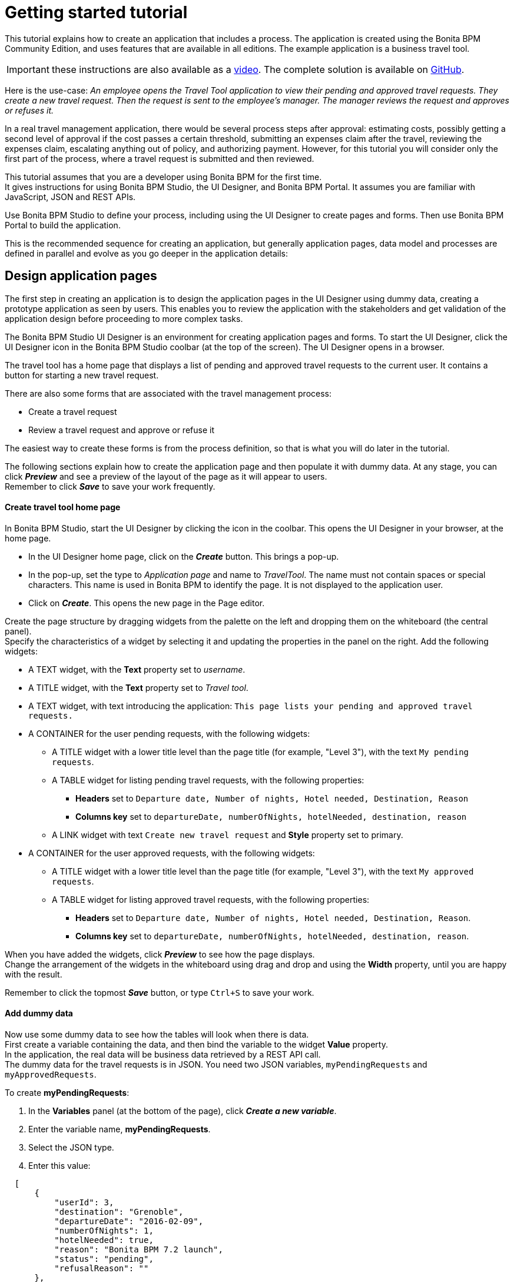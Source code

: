= Getting started tutorial

This tutorial explains how to create an application that includes a process. The application is created using the Bonita BPM Community Edition, and uses features that are available in all editions. The example application is a business travel tool.

IMPORTANT: these instructions are also available as a http://www.bonitasoft.com/resources/videos/getting-started-tutorial[video]. The complete solution is available on https://github.com/Bonitasoft-Community/getting-started-turorial[GitHub].

Here is the use-case: _An employee opens the Travel Tool application to view their pending and approved travel requests. They create a new travel request. Then the request is sent to the employee's manager.
The manager reviews the request and approves or refuses it._

In a real travel management application, there would be several process steps after approval: estimating costs, possibly getting a second level of approval if the cost passes a certain threshold, submitting an expenses claim after the travel, reviewing the expenses claim, escalating anything out of policy, and authorizing payment. However, for this tutorial you will consider only the first part of the process, where a travel request is submitted and then reviewed.

This tutorial assumes that you are a developer using Bonita BPM for the first time. +
It gives instructions for using Bonita BPM Studio, the UI Designer, and Bonita BPM Portal. It assumes you are familiar with JavaScript, JSON and REST APIs.

Use Bonita BPM Studio to define your process, including using the UI Designer to create pages and forms. Then use Bonita BPM Portal to build the application.

This is the recommended sequence for creating an application, but generally application pages, data model and processes are defined in parallel and evolve as you go deeper in the application details:

== Design application pages

The first step in creating an application is to design the application pages in the UI Designer using dummy data, creating a prototype application as seen by users. This enables you to review the application with the stakeholders and get validation of the application design before proceeding to more complex tasks.

The Bonita BPM Studio UI Designer is an environment for creating application pages and forms. To start the UI Designer, click the UI Designer icon in the Bonita BPM Studio coolbar (at the top of the screen). The UI Designer opens in a browser.

The travel tool has a home page that displays a list of pending and approved travel requests to the current user. It contains a button for starting a new travel request.

There are also some forms that are associated with the travel management process:

* Create a travel request
* Review a travel request and approve or refuse it

The easiest way to create these forms is from the process definition, so that is what you will do later in the tutorial.

The following sections explain how to create the application page and then populate it with dummy data. At any stage, you can click *_Preview_* and see a preview of the layout of the page as it will appear to users. +
Remember to click *_Save_* to save your work frequently.

[discrete]
==== Create travel tool home page

In Bonita BPM Studio, start the UI Designer by clicking the icon in the coolbar. This opens the UI Designer in your browser, at the home page.

* In the UI Designer home page, click on the *_Create_* button. This brings a pop-up.
* In the pop-up, set the type to _Application page_ and name to _TravelTool_. The name must not contain spaces or special characters. This name is used in Bonita BPM to identify the page. It is not displayed to the application user.
* Click on *_Create_*. This opens the new page in the Page editor.

Create the page structure by dragging widgets from the palette on the left and dropping them on the whiteboard (the central panel). +
Specify the characteristics of a widget by selecting it and updating the properties in the panel on the right. Add the following widgets:

* A TEXT widget, with the *Text* property set to _username_.
* A TITLE widget, with the *Text* property set to _Travel tool_.
* A TEXT widget, with text introducing the application: `This page lists your pending and approved travel requests.`
* A CONTAINER for the user pending requests, with the following widgets:
 ** A TITLE widget with a lower title level than the page title (for example, "Level 3"), with the text `My pending requests`.
 ** A TABLE widget for listing pending travel requests, with the following properties:
  *** *Headers* set to `Departure date, Number of nights, Hotel needed, Destination, Reason`
  *** *Columns key* set to `departureDate, numberOfNights, hotelNeeded, destination, reason`
 ** A LINK widget with text `Create new travel request` and *Style* property set to primary.
* A CONTAINER for the user approved requests, with the following widgets:
 ** A TITLE widget with a lower title level than the page title (for example, "Level 3"), with the text `My approved requests`.
 ** A TABLE widget for listing approved travel requests, with the following properties:
  *** *Headers* set to `Departure date, Number of nights, Hotel needed, Destination, Reason`.
  *** *Columns key* set to `departureDate, numberOfNights, hotelNeeded, destination, reason`.

When you have added the widgets, click *_Preview_* to see how the page displays. +
Change the arrangement of the widgets in the whiteboard using drag and drop and using the *Width* property, until you are happy with the result.

Remember to click the topmost *_Save_* button, or type `Ctrl+S` to save your work.

[discrete]
==== Add dummy data

Now use some dummy data to see how the tables will look when there is data. +
First create a variable containing the data, and then bind the variable to the widget *Value* property. +
In the application, the real data will be business data retrieved by a REST API call. +
The dummy data for the travel requests is in JSON. You need two JSON variables, `myPendingRequests` and `myApprovedRequests`.

To create *myPendingRequests*:

. In the *Variables* panel (at the bottom of the page), click *_Create a new variable_*.
. Enter the variable name, *myPendingRequests*.
. Select the JSON type.
. Enter this value:

[source,json]
----
  [
      {
          "userId": 3,
          "destination": "Grenoble",
          "departureDate": "2016-02-09",
          "numberOfNights": 1,
          "hotelNeeded": true,
          "reason": "Bonita BPM 7.2 launch",
          "status": "pending",
          "refusalReason": ""
      },
      {
          "userId": 3,
          "departureDate": "2016-10-09",
          "numberOfNights": 3,
          "hotelNeeded": false,
          "destination": "Paris",
          "reason": "Open source conference",
          "status": "pending",
          "refusalReason": ""
      },
      {
          "userId": 3,
          "departureDate": "2016-07-07",
          "numberOfNights": 4,
          "hotelNeeded": false,
          "destination": "San Francisco",
          "reason": "BPAD training",
          "status": "pending",
          "refusalReason": ""
      }
  ]
----

. Click *_Save_*.
. Select the table widget for the pending requests.
. In the *Content* property, click the link icon at the right ("*fx*"), then click in the box and choose `myPendingRequests` from the list of variables (start typing the variable name to get auto-completion).
. Click *_Preview_* to see the page with data for pending requests. +
  Now follow the same steps to create `myApprovedRequests` with the following content:
+
[source,json]
----
  [
   {
       "userId": 3,
       "destination": "Tokyo",
       "departureDate": "2016-10-10",
       "numberOfNights": 5,
       "hotelNeeded": true,
       "reason": "BPM for HR conference",
       "status": "approved",
       "refusalReason": ""
   },
   {
       "userId": 3,
       "departureDate": "2015-12-11",
       "numberOfNights": 3,
       "hotelNeeded": false,
       "destination": "San Francisco",
       "reason": "Meetings with team",
       "status": "approved",
       "refusalReason": ""
   }
  ]
----

When you have defined this variable, select the table widget for the approved requests and set the value of the *Content* property to `myApprovedRequests` (remember to click on the "*fx*" icon).

[discrete]
==== Review and improve the page

You now have a prototype of the _TravelTool_ page with dummy data. View the prototype, and adjust the arrangement of the widgets until you are happy with the appearance of the page. +
You can drag and drop widgets to reorder them, and you can change properties including *Width* and *Alignment*. For example, to improve this page, you could make the following changes:

* Select the username widget, and change the *Alignment* to `right`.
* Select the "Travel Tool" title and drag it beside the username. The size of the username widget will automatically adjust, so that both widgets are in the same row.
* Select the "Create new travel request" link widget and change the *Alignment* to `center`.

== Create the data model

There are two stages to defining variables: first you define the business data model, and then you specify how the process handles objects of the model. +
The model is defined as a set of Java classes, and the process uses instances of these classes. If you are not familiar with the terminology, all you need to remember is that the model is the global definition, with a collection of structured variables. +
For your process, you select the subset that is relevant.

First, we will create the business data model, which will then be available for all processes. We will use a model with one object:

* _TravelRequest_ contains the details of the travel that is being requested and its approval status.

To define the business data model:

. Go to the *Development* menu, choose *Business Data Model*, and then choose *Manage...*. This opens the dialog to manage the business data model.
. Beside the list of business object types, click *_Add_*. A temporary type name, such as _BusinessObject1_ is added to the list.
. Click on the temporary name, and change it to _TravelRequest_.
. Select the _TravelRequest_ business object type, and add its attributes. This table shows the attributes and their types:
+
|===
| Variable | Data type | Mandatory

| userId
| Long
| yes

| departureDate
| Date Only
| yes

| numberOfNights
| Integer
| yes

| hotelNeeded
| Boolean
| yes

| destination
| String
| yes

| reason
| String
| yes

| status
| String
| yes

| refusalReason
| String
| no
|===

To add each attribute:

. In the *Attributes* tab, click *_Add_*. A temporary attribute name ("attribute1") is added to the Name column.
. Change the temporary name to the attribute name.
. Select the type from the drop-down list. To display the list, click at the right end of the *Type* column.
. There are no *Multiple* attributes in this object, so you can ignore this column.
. In the *Mandatory* column, check the box for the attributes that are mandatory.
. Add a custom query that you will use to search for data using both the userId and the status:
 .. In the *Queries* tab, select *Custom*.
 .. Click *_Add_*. A temporary query name ("query1") is added to the *Name* column.
 .. Change the temporary name to `findByUserIdAndStatus`.
 .. Click in the query column, and then click the edit icon at the right. This opens a popup with a proposed custom query that uses all the attributes.
 .. In the *JPQL Query* field, remove these lines:

+
----
AND t.departureDate = :departureDate
AND t.numberOfNights = :numberOfNights
AND t.hotelNeeded = :hotelNeeded
AND t.destination = :destination
AND t.reason = :reason
AND t.refusalReason = :refusalReason
----
 .. In the Parameters list, delete all the attributes except _userId_ and _status_.
 .. Click *_OK_* to save the query.
. Click *_Finish_* to save the business data model.

== Create the process definition

[discrete]
==== Create the diagram

The first stage is to create the new diagram, which you do using Bonita BPM Studio. While you are working on a diagram, save your work from time to time, by clicking the *_Save_* icon in the coolbar (at the top of the screen) or typing `CTRL+S`. +
Create the diagram as follows:

. Click *_New diagram_* on the Bonita BPM Studio Welcome page. This creates an almost empty diagram for you to start updating:
 ** The large rectangle with a name at the left is the *pool*.
 ** Inside the pool there is a *lane*, which is also a rectangle. You can see the border of the lane at the left side, beside the pool name. The other borders of the lane coincide with the pool border so are not visible.
 ** The green circle in the lane is a *start event*.
 ** The blue box in the lane is a *human task*.
. The first thing to do is to give the diagram a more descriptive name. Click on the diagram outside the pool, then go to the *Details* panel. This is the area on the bottom-right of the screen.
. In the *General* tab, *Diagram* pane, click *_Edit..._* next to the *Name* field.
. Enter the new diagram name, _Simple Travel Request_, in the popup and click *_OK_*. You can see in the tab at the top of the whiteboard that the diagram name has changed.
. Now give the Pool a more descriptive name. Select the pool by clicking in the space between the pool border and the lane border at the left side of the diagram.
Then go to the *Details* panel, *General* tab, *Pool* pane, and click *_Edit..._* next to the *Name* field. Enter the new pool name, _Travel Request_, in the popup. +
When you have renamed the diagram and the pool, the diagram looks like this:

image::images/images-6_0/7.0-getting-started-renamed-diagram.png[Diagram with names changed]

. This process starts when an employee fills in a travel request form. You do not need to create a task for this because it is this action that triggers the process to start. This is known as process instantiation. A *form for process instantiation* is defined at the pool level.
. Define what happens after the user submits a request form: the manager reviews the travel request and approves or refuses it. You can use the example task that was added to the diagram automatically. Click on the task name and change it to _Manager review_.
. In a future evolution of this process, the next task would be to send the travel request details to the admin team so they can handle the booking. For now, though we are just interested in getting the first part of the process working, so add an end after the review task. You can do this by dragging the end icon (red circle) from the palette to the whiteboard, and then connecting to the _Manager review_ task with a flow element.

When you have finished, your diagram should look like this:

image::images/images-6_0/7.0-getting-started-completed-diagram.png[Completed diagram]

[discrete]
==== Define business variables

You have already defined the data model, but now you need to specify how the model is applied to this process. +
Define a _travelRequest_ business variable, which is an instance of the _TravelRequest_ object type. Follow these steps:

. Select the pool.
. Go to the *Details* panel, *Data* tab, *Pool variables* pane and click *_Add..._* beside the Business variables box.
. In the Name field, type _travelRequest_.
. Add a description to document your development if you want to.
. From the Business Object list, choose _TravelRequest_.
. Do not configure the default value. The default value uses information that is in the contract, so you will define it later.
. Click *_Finish_* to save the definition.

The attributes of _travelRequest_ are the information that is used in the process. There are no other variables to define.

[discrete]
==== Create contracts

A contract is the specification of what a form must return to the process instance. Define a contract for process instantiation, and for each human task.

The contract does not need to include information that is sent from the process instance to the form. This is included in the context, which is the set of information passed to the form. You cannot configure the context.

The information that you specify in the contract is a subset of the information used in the process. +
To specify the process instantiation contract, select the pool and follow these steps:

. Go to the *Details* panel, *Execution* tab, *Contract* pane.
. In the *Inputs* tab, click *_Add from data..._*. This opens a popup for creating the contract using the business data variables that are defined for the process.
. Select _travelRequest_ and click *_Next_*.
. Specify the attributes to include. By default, all the attributes are checked, so uncheck those that are not relevant: _userId_, _status_ and _refusalReason_.
. Leave the radio button on automatic generation of initialization script.
. Click *_Finish_* and safely ignore the warning related to contract generation as we will take care of those in time.

Now that the case instantiation contract is set up, we will add two constraints on its values. +
The first one will ensure that the departure date is in the future and the second will validate that the number of nights is greater or equal to zero.

. Still in the *Contract* pane, switch to the *Constraints* tab and click *_Add_*. This adds a placeholder constraint.
. Click on the placeholder name and change it to _departureInFuture_.
. Click in the *Expression* field, then click on the icon that appears at the right of the field. This opens a popup where you can enter the constraint expression.
. Define the constraint with this script:``travelRequestInput.departureDate.isAfter(java.time.LocalDate.now())``
. In the *Error message* column, add this text: `Departure date must be in the future.`
. Add a second constraint as following:
 ** Name: `zeroOrMoreNights`
 ** Expression: `travelRequestInput.numberOfNights >= 0`
 ** Error message: `Number of nights must be greater or equal to zero.`

In the *Details* panel, *Execution* tab, *Contract* pane, *Inputs* tab click the arrow next to *travelRequestInput* to expand the list of attributes. +
For each attribute, add a *Description*. The description is displayed in the automatically generated form used for process testing, so include information that will help the user complete the form correctly, as follows:

|===
| Attribute | Description

| departureDate
| Specify the date that the travel starts

| numberOfNights
| Enter the number of nights

| hotelNeeded
| Specify if you need a hotel reservation

| destination
| Enter the destination city

| reason
| Explain the reason for this travel. Give the business justification
|===

The process instantiation contract is now complete.

The contract for the _Manager review_ task only has two inputs, _status_ and _refusalReason_, so you can create it directly instead of from data. +
It also has a constraint: a _refusalReason_ must be specified if the manager refuses the request. To define this contract:

. Select the _Manager review_ task.
. Go to the *Details* panel, *Execution* tab, *Contract* pane.
. In the *Inputs* tab, click *_Add_* and specify the following attributes:
+
|===
| Name | Type | Multiple | Description

| status
| Text
| No
| Indicate whether you approve or refuse this request

| refusalReason
| Text
| No
| If you refuse a request, you must give a reason
|===

. Go to the *Constraints* tab and click *_Add_*. This adds a placeholder constraint.
. Click on the placeholder name and change it to _reasonRequired_.
. Click in the *Expression* field, then click on the icon that appears at the right of the field. This opens a popup where you can enter the constraint expression.
. Define the constraint with this script:
`status == "approved" || (status == "refused" && refusalReason?.trim())`
. In the *Error message* column, add this text: `If you refuse a request, you must give a reason.`

[discrete]
==== Define business object initial values

Now that the contract is defined, you can configure the initial value of _travelRequest_, as follows:

. Select the pool and go to the *Details* panel, *Data* tab, *Pool variables* pane.
. Double-click _travelRequest_ to edit it.
. Click the pencil icon beside the *Default value* field. This opens the expression editor.
. An _initTravelRequest()_ script was automatically generated to initialize our data with the contract. We will complete this script by setting up the _userId_ and _status_ attributes. +
Insert the following code after the first line:
+
[source,groovy]
----
travelRequestVar.userId = BonitaUsers.getProcessInstanceInitiator(apiAccessor, processInstanceId).id
travelRequestVar.status = "pending"
----

. Click *_OK_* to save the expression.
. Click *_OK_* again to save the updated object definition.

[discrete]
==== Update business object with review data

You need to define operations to update the business object with the values entered for _status_ and _refusalReason_ in the _Manager review_ form. +
Select the _Manager review_ task, and go to the *Details* panel, *Execution* tab, *Operations* pane. First define the operation for _status_, as follows:

. Create a new operation by clicking *_Add_*.
. In the first field, click the down-arrow to display a list of variables on which an operation can be performed, and double-click _travelRequest_.
. Click the *_Takes value of_* link. This opens a popup listing the available operations. Choose *_Use a Java method_*. The popup displays a list of available methods. Click *_setStatus(String) - void_*, and then click *_OK_*.
. In the last field, click the down-arrow to display a list of variables, and double-click _status_.

Repeat these steps to define the operation for _refusalReason_.

When both of the operations are defined, the *Details* panel should look like this:

image::images/images-6_0/7.0-getting-started-operations.png[Manager review operations]

[discrete]
==== Specify actors

The next stage is to define who carries out the steps in the process. This is done by assigning xref:actors.adoc[actors]. +
An actor is a placeholder for the person who will do a task. +
When you configure a process, you make the connection between the actors defined in the process definition and the real-world people who will do process steps. +
Bonita BPM Studio comes with a test organization, called ACME, which you can use for testing. In this example, we have two people, the employee who initiates the process, and the employee's manager. +
The managers are also employees, so you can use the same actor for process instantiation and for the review task, but use a filter to specify who does the approval step. This is how it works:

. In the diagram, select the pool and go to the *Details* panel, *General* tab, *Actors* pane. This is where you define all the actors for the process. +
By default, there is already an Employee actor, which is defined for testing. You can change the organization and the actors later, but for initial testing, this will work fine. +
The default settings mean that any employee in the organization can start a case of the travel request process. You do not need to change anything.
. Next, select the _Manager review_ step and define who can do this. This step will be done by the manager of the person who initiated the request. +
All the managers are also employees, and the employee actor is defined for the lane, so check the button for *Use the actor defined in the lane*.
. To make sure that the review task is sent to the right manager, use an actor filter:
 .. Click the actor filter *_Set..._* button.
 .. Open up the list of process actor filters.
 .. Select *Initiator manager*. This means that the review task is to be done by the manager of the person who submitted the request that initiated the process. Click *_Next_*
 .. Specify a name for the actor filter definition, _requestersManager_, and click *_Finish_*.

The process is now defined. The next section shows you how to configure and run it to verify that the process definition is correct before you define forms and create the application.

[discrete]
==== Run process with temporary forms

You can run a process that is in development before you create forms, by using temporary forms that are created automatically. +
This section explains how to configure the process and run it from Bonita BPM Studio.

Before you can run the process, you need to configure it. For the first run we will use the default setting.

You can run the process and see the temporary forms, to check that the process definition is correct.

. Click *_Run_* in the coolbar. This opens a browser window, logs you in to Bonita BPM Portal as Walter Bates (user used for authentication in the default process configuration), and displays the travel request form.
. Fill out the form. Make sure that you use the right format for each field in the temporary forms ("yyyy-mm-dd" format for dates and either "true" or "false" value for booleans).
. When you have filled out the form, click *_Start_*. This submits the form and starts the process instance.
. At the top-right of the Portal window, click the arrow beside Walter's name and choose *_Logout_*.
. Log in as Walter's manager, Helen Kelly, with username `helen.kelly` and password `bpm`. The *Tasks* view is displayed, where there is a task called _Manager review_.
. Select the _Manager review_ task. The temporary form for the manager review is displayed in the right hand panel. +
It contains fields for the items defined in the contract for this step, but not the information that Walter entered in the request. +
When you create your own forms, you will add this information, so that the manager can see the details of the request before approving or refusing it. +
For now, you can see the form, so you have verified that the process definition is correct.

== Create forms

The easiest way to create a process form is to generate it automatically from the contract. This automatically creates a mapping between the process and the form and defines form data. You can then update the form manually to add or remove field, and to change the layout.

While using the UI Designer, click *_Save_* frequently to save your work.

To create the process instantiation form:

. In Bonita BPM Studio, select the pool and go to the *Details* panel, *Execution* tab, *Contract* pane.
. At the top-right of the *Details* panel, click the UI Designer icon. This opens the UI Designer in a browser window, with the automatically generated form.
. Change the form name. All forms that are generated automatically are called _newForm_, so you must rename them to avoid confusion. +
To do this, double-click on the name in the top bar, and then specify a new form name, _submitTravelRequest_.

The form is now created. A form is a UI Designer page that is mapped to a process and a contract. A page is a collection of widgets, and each field is defined by a widget. +
Widgets are arranged in rows and each row is divided into 12 columns. Each widget has a width that spans across one or more column. In addition to their width, widgets have a set of editable properties that can be set on the right side of the window.

To change the appearance and behavior of a page, you update the widgets. At any time, you can click *_Preview_* to see how the page will look to a user. +
To have more space to update the page, you can hide the *Variables* and *Assets* tabs, by clicking on the down-arrow.

Before improving the look of the form, we will enforce some validation rules on the different fields:

. Select the _Number Of Nights_ widget and set its _Min value_ property to _0_.
. Preview the form and try to enter some values to make sure that the validation works. Submit button should be disabled until all widgets contain valid values.

The form should now look like this in the page editor:

image::images/images-6_0/7.2-getting-started-inst-form-validation.png[Process instantiation form]

Now that the form is functional, we are going to improve its appearance to make it more user-friendly:

. Select the title widget, and change the *Text* property to `Submit a new travel request`.
. Make the Departure date widget narrower. To do this, select it and change the value of the *Width* property to 4 columns.
. Move the Destination widget up to the top of the form (below the title).
. Move the Number of nights and Hotel needed widgets to the same row as the Departure date, and reduce the widths. +
Note: when you add a widget to a row, it automatically takes all the remaining columns, so set the width after you move the widgets.
. Clear the initial value for Number of nights to show the placeholder at run time:
 .. In the *Variables* panel (at the bottom of the page), locate the row containing the _formInput_ variable.
 .. Click on the pencil icon located at the right side of this row.
 .. Change the value of the _numberOfNights_ attribute from _0_ to _null_.
 .. Click on *Save*.

When you have finished, the preview of the form looks like this:

image::images/images-6_0/7.2-getting-started-inst-form-rendering.png[Process instantiation form]

Now define the form for the _Manager review_ task. Start by automatically generating the form from the context, then add widgets to display the request details for the manager to review. Follow these steps:

. In Bonita BPM Studio, select the _Manager review_ task and go to the *Details* panel, *Execution* tab, *Contract* pane.
. At the top-right of the *Details* panel, click the UI Designer icon. This generates a form and opens it in the UI Designer.
. Change the form name to _reviewTravelRequest_.
. Add a variable to get the information that the user enters in the request form. To do this:
 .. In the *Variables* tab, click *_Create a new variable_*.
 .. Specify the name, _request_.
 .. Set the *Type* to *External API*.
 .. Set the value to `../{{context.travelRequest_ref.link}}`.
 .. Click *_Save_*.
. Add a variable to hold the different request status values:
+
|===
| Name | Type | Value

| statusValues
| JSON
| `[{"label": "Approve request", "value": "approved"},{"label": "Refuse request", "value": "refused"}]`
|===

. Edit the _formInput_ variable and set the value for the _status_ attribute to _"approved"_.
. All of the other widgets you will add will be placed inside the form container (identified with a dashed border).
. Add a title widget and set its text property to `Review travel request`. Set the *Level* property to Level 4, so it is the same size as the title of the form for creating a request.
. Add read-only widgets to display the details of the travel request, using the following information:
+
|===
| Label | Widget type | Value binding | Read-only

| Destination
| Input
| request.destination
| yes

| Departure date
| Date picker
| request.departureDate
| yes

| Number of nights
| Input
| request.numberOfNights
| yes

| Hotel needed
| Checkbox
| request.hotelNeeded
| yes

| Reason for travel
| Text area
| request.reason
| yes
|===

. Remove the "Refusal reason" widget that was added automatically, we will replace it by something more user-friendly in the next step.
. Add a Text area widget with the following properties:
+
|===
| Property | Value

| Hidden
| `formInput.status === 'approved'` (click on "fx"/"bind" icon first)

| Label
| Refusal reason

| Value
| `formInput.refusalReason`

| Required
| yes
|===
+
The dynamic _Hidden_ property will hide the widget when the request status is set to 'approved'. +
Otherwise, the field will be marked as required and the form validation will prevent the user from refusing a request without a reason.

. Remove the Status widget that was added automatically.
. Add a Radio buttons widget with the following properties:
+
|===
| Property | Value

| Label
| Review decision

| Available values (click on the "fx" binding icon next to the input field first)
| statusValues

| Displayed keys
| label

| Returned keys
| value

| Selected Value
| `formInput.status`
|===

. Preview the form to test the validation and rearrange the widgets until it looks like this in the editor:

image::images/images-6_0/7.2-getting-started-review-form.png[Process instantiation form]

== Run process

You can now run the process using the forms that you created. Make sure that you have saved everything in the UI Designer. Then click *_Run_* in the Studio coolbar.

Fill out the request form as Walter, then log in as Helen and do the review task. +
When the review form is displayed, it contains the information that Walter entered in the request form. You can approve or refuse the request.

Once process is finished you can see the request information as stored in the business data database in Bonita Studio:

. From the menu bar, choose *Development* menu, choose *Business Data Model*, and then choose *Brows data (h2 console)...*. This opens the h2 (business data database) web interface in a web browser.
. In the left tree menu click on TRAVELREQUEST. This will generate an SQL select query.
. Click on *Run (Ctrl+Enter)* button. You should view all the requests created by running the Travel Request process.

You process is now complete, so you can include it in an application.

== Build the application

This section explains how to build the application from the pages and process that you have already created. There are the following steps:

. In the UI Designer, update the application page to use business data instead of the dummy JSON data and to specify the connection between the page and the process.
. In Bonita BPM Portal, create the application.

[discrete]
==== Update the TravelTool application page

In the UI Designer edit the TravelTool page and create the following variables:

|===
| Name | Type | Value

| session
| External API
| `../API/system/session/unusedId`

| processDef
| External API
| `../API/bpm/process?p=0&c=1&f=name=Travel%20Request`
|===

Update (edit) the following variables:

|===
| Name | Type | Value

| myPendingRequests
| External API
| `../API/bdm/businessData/com.company.model.TravelRequest?q=findByUserIdAndStatus&p=0&c=10&f=userId={{session.user_id}}&f=status=pending`

| myApprovedRequests
| External API
| `../API/bdm/businessData/com.company.model.TravelRequest?q=findByUserIdAndStatus&p=0&c=10&f=userId={{session.user_id}}&f=status=approved`
|===

Now update the widgets to use the new variables:

. Select the username widget at the top of the page, and update the *Text* to this value: `{{session.user_name}}`.
. For both pending and approved requests, set the *Column keys* to `departureDate | date, numberOfNights, hotelNeeded, destination, reason`, to set the date format.

[discrete]
==== Link button to process

When the user clicks the button on the Travel Tool page for creating a travel request, the application displays the form for creating a request. +
This is the instantiation form for the Travel Request process. +
To configure this, select the button and set the target URL property by first clicking on the change to bind to an expression button ('`fx`' to the right of the field) and then updating the expression to  `"/bonita/portal/resource/process/Travel%20Request/1.0/content/?id="+processDef[0].id`.

After the user submits the form, the Tasks view of Bonita BPM Portal is displayed.

[discrete]
==== Build application

To build the Travel Tool application, you need to export the page from the UI Designer, deploy the process, and then create the application in Bonita BPM Portal.

To export the page, click the *_Export_* icon in the Page editor (next to the Save button) or on the home page. The page is exported as a zip file in your default browser download location.

To deploy the process, you can simply run it from Bonita BPM Studio. If you have no changed the process since you last ran it, it is already deployed.

To create your application in Bonita BPM Portal:

. Log in to Bonita BPM Portal by clicking the Portal icon in the coolbar and click the arrow beside "User" and select "Administrator" to switch to Administrator profile .
. From the menu bar, choose *Resources*, and then click *_Add_* and import the TravelTool page that you exported from the UI Designer.
. Go to *Applications* and click *_New_*.
. Name your application _Travel App_, set its URL to _travel_, and click *_Create_*. The application is created.
. In the list of applications, click the edit (triple dot) icon to configure your new application.
. In the *Pages* section, click *_Add_*.
. Select the Travel tool page you imported. Set its URL to _requests_. Click *_Add_*.
. Make this page the application home page by clicking on the home icon that appears when hovering on it.
. Delete the default home page.
. Check that the application is correctly defined, by clicking the URL. The travel requests summary page is displayed, with a link to the form to create a new request.
When you click the link, the form for submitting a new travel requests is displayed.

Congratulations, you have just created your first Living Application!

